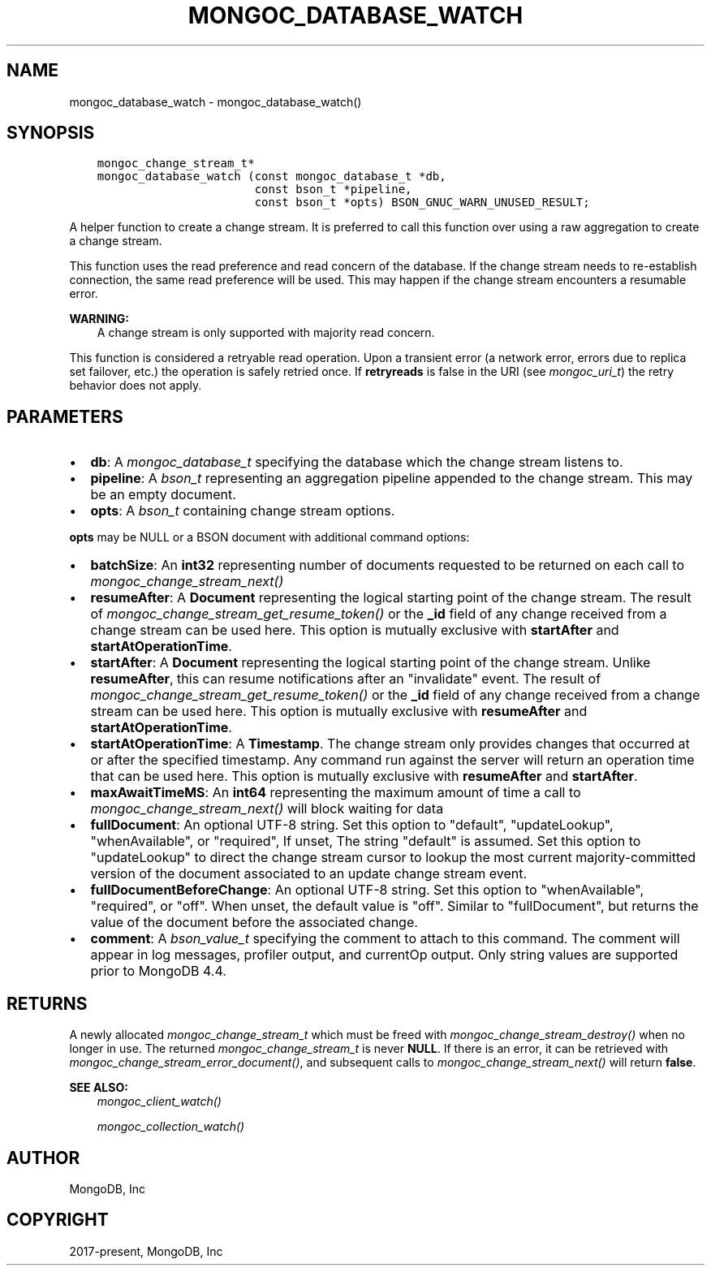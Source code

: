 .\" Man page generated from reStructuredText.
.
.
.nr rst2man-indent-level 0
.
.de1 rstReportMargin
\\$1 \\n[an-margin]
level \\n[rst2man-indent-level]
level margin: \\n[rst2man-indent\\n[rst2man-indent-level]]
-
\\n[rst2man-indent0]
\\n[rst2man-indent1]
\\n[rst2man-indent2]
..
.de1 INDENT
.\" .rstReportMargin pre:
. RS \\$1
. nr rst2man-indent\\n[rst2man-indent-level] \\n[an-margin]
. nr rst2man-indent-level +1
.\" .rstReportMargin post:
..
.de UNINDENT
. RE
.\" indent \\n[an-margin]
.\" old: \\n[rst2man-indent\\n[rst2man-indent-level]]
.nr rst2man-indent-level -1
.\" new: \\n[rst2man-indent\\n[rst2man-indent-level]]
.in \\n[rst2man-indent\\n[rst2man-indent-level]]u
..
.TH "MONGOC_DATABASE_WATCH" "3" "Jan 03, 2023" "1.23.2" "libmongoc"
.SH NAME
mongoc_database_watch \- mongoc_database_watch()
.SH SYNOPSIS
.INDENT 0.0
.INDENT 3.5
.sp
.nf
.ft C
mongoc_change_stream_t*
mongoc_database_watch (const mongoc_database_t *db,
                       const bson_t *pipeline,
                       const bson_t *opts) BSON_GNUC_WARN_UNUSED_RESULT;
.ft P
.fi
.UNINDENT
.UNINDENT
.sp
A helper function to create a change stream. It is preferred to call this
function over using a raw aggregation to create a change stream.
.sp
This function uses the read preference and read concern of the database. If
the change stream needs to re\-establish connection, the same read preference
will be used. This may happen if the change stream encounters a resumable error.
.sp
\fBWARNING:\fP
.INDENT 0.0
.INDENT 3.5
A change stream is only supported with majority read concern.
.UNINDENT
.UNINDENT
.sp
This function is considered a retryable read operation.
Upon a transient error (a network error, errors due to replica set failover, etc.) the operation is safely retried once.
If \fBretryreads\fP is false in the URI (see \fI\%mongoc_uri_t\fP) the retry behavior does not apply.
.SH PARAMETERS
.INDENT 0.0
.IP \(bu 2
\fBdb\fP: A \fI\%mongoc_database_t\fP specifying the database which the change stream listens to.
.IP \(bu 2
\fBpipeline\fP: A \fI\%bson_t\fP representing an aggregation pipeline appended to the change stream. This may be an empty document.
.IP \(bu 2
\fBopts\fP: A \fI\%bson_t\fP containing change stream options.
.UNINDENT
.sp
\fBopts\fP may be NULL or a BSON document with additional command options:
.INDENT 0.0
.IP \(bu 2
\fBbatchSize\fP: An \fBint32\fP representing number of documents requested to be returned on each call to \fI\%mongoc_change_stream_next()\fP
.IP \(bu 2
\fBresumeAfter\fP: A \fBDocument\fP representing the logical starting point of the change stream. The result of \fI\%mongoc_change_stream_get_resume_token()\fP or the \fB_id\fP field  of any change received from a change stream can be used here. This option is mutually exclusive with \fBstartAfter\fP and \fBstartAtOperationTime\fP\&.
.IP \(bu 2
\fBstartAfter\fP: A \fBDocument\fP representing the logical starting point of the change stream. Unlike \fBresumeAfter\fP, this can resume notifications after an \(dqinvalidate\(dq event. The result of \fI\%mongoc_change_stream_get_resume_token()\fP or the \fB_id\fP field  of any change received from a change stream can be used here.  This option is mutually exclusive with \fBresumeAfter\fP and \fBstartAtOperationTime\fP\&.
.IP \(bu 2
\fBstartAtOperationTime\fP: A \fBTimestamp\fP\&. The change stream only provides changes that occurred at or after the specified timestamp. Any command run against the server will return an operation time that can be used here. This option is mutually exclusive with \fBresumeAfter\fP and \fBstartAfter\fP\&.
.IP \(bu 2
\fBmaxAwaitTimeMS\fP: An \fBint64\fP representing the maximum amount of time a call to \fI\%mongoc_change_stream_next()\fP will block waiting for data
.IP \(bu 2
\fBfullDocument\fP: An optional UTF\-8 string. Set this option to \(dqdefault\(dq, \(dqupdateLookup\(dq, \(dqwhenAvailable\(dq, or \(dqrequired\(dq, If unset, The string \(dqdefault\(dq is assumed. Set this option to \(dqupdateLookup\(dq to direct the change stream cursor to lookup the most current majority\-committed version of the document associated to an update change stream event.
.IP \(bu 2
\fBfullDocumentBeforeChange\fP: An optional UTF\-8 string. Set this option to \(dqwhenAvailable\(dq, \(dqrequired\(dq, or \(dqoff\(dq. When unset, the default value is \(dqoff\(dq. Similar to \(dqfullDocument\(dq, but returns the value of the document before the associated change.
.IP \(bu 2
\fBcomment\fP: A \fI\%bson_value_t\fP specifying the comment to attach to this command. The comment will appear in log messages, profiler output, and currentOp output. Only string values are supported prior to MongoDB 4.4.
.UNINDENT
.SH RETURNS
.sp
A newly allocated \fI\%mongoc_change_stream_t\fP which must be freed with
\fI\%mongoc_change_stream_destroy()\fP when no longer in use. The returned
\fI\%mongoc_change_stream_t\fP is never \fBNULL\fP\&. If there is an error, it can
be retrieved with \fI\%mongoc_change_stream_error_document()\fP, and subsequent
calls to \fI\%mongoc_change_stream_next()\fP will return \fBfalse\fP\&.
.sp
\fBSEE ALSO:\fP
.INDENT 0.0
.INDENT 3.5
.nf
\fI\%mongoc_client_watch()\fP
.fi
.sp
.nf
\fI\%mongoc_collection_watch()\fP
.fi
.sp
.UNINDENT
.UNINDENT
.SH AUTHOR
MongoDB, Inc
.SH COPYRIGHT
2017-present, MongoDB, Inc
.\" Generated by docutils manpage writer.
.
